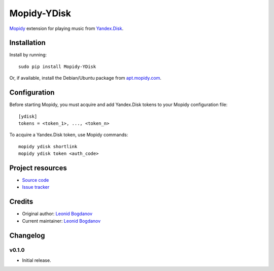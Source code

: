 ************
Mopidy-YDisk
************

.. image:: https://img.shields.io/pypi/v/Mopidy-YDisk.svg?style=flat
    :target: https://pypi.python.org/pypi/Mopidy-YDisk/
    :alt: Latest PyPI version

`Mopidy <http://www.mopidy.com/>`_ extension for playing music from `Yandex.Disk <https://disk.yandex.ru/>`_.


Installation
============

Install by running::

    sudo pip install Mopidy-YDisk

Or, if available, install the Debian/Ubuntu package from `apt.mopidy.com <http://apt.mopidy.com/>`_.


Configuration
=============

Before starting Mopidy, you must acquire and add Yandex.Disk tokens to your Mopidy configuration file::

    [ydisk]
    tokens = <token_1>, ..., <token_n>


To acquire a Yandex.Disk token, use Mopidy commands::

    mopidy ydisk shortlink
    mopidy ydisk token <auth_code>


Project resources
=================

- `Source code <https://github.com/vonZeppelin/mopidy-ydisk>`_
- `Issue tracker <https://github.com/vonZeppelin/mopidy-ydisk/issues>`_


Credits
=======

- Original author: `Leonid Bogdanov <https://github.com/vonZeppelin>`_
- Current maintainer: `Leonid Bogdanov <https://github.com/vonZeppelin>`_


Changelog
=========

v0.1.0
----------------------------------------

- Initial release.
